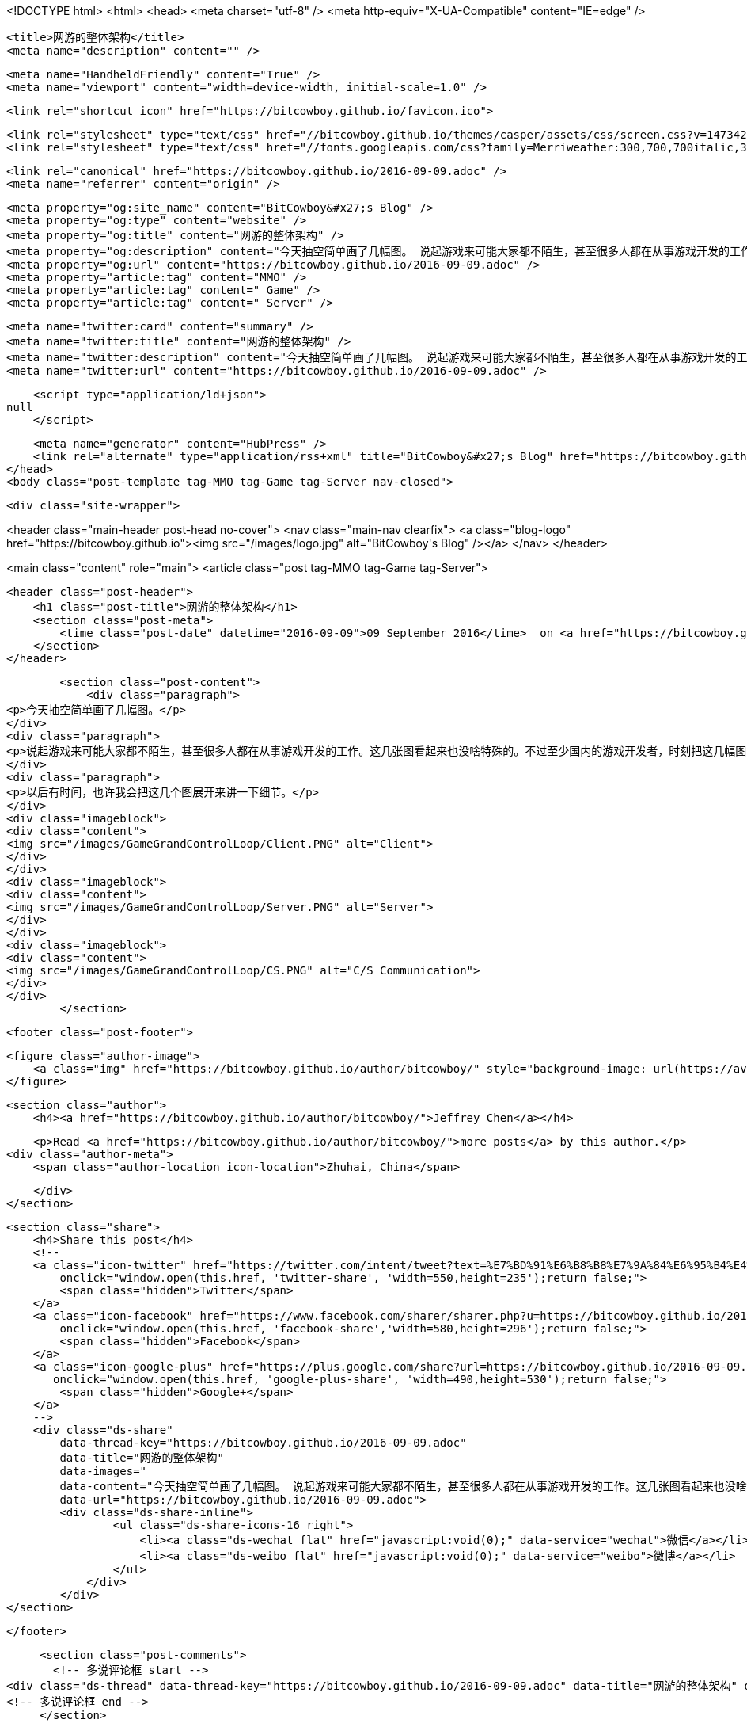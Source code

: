 <!DOCTYPE html>
<html>
<head>
    <meta charset="utf-8" />
    <meta http-equiv="X-UA-Compatible" content="IE=edge" />

    <title>网游的整体架构</title>
    <meta name="description" content="" />

    <meta name="HandheldFriendly" content="True" />
    <meta name="viewport" content="width=device-width, initial-scale=1.0" />

    <link rel="shortcut icon" href="https://bitcowboy.github.io/favicon.ico">

    <link rel="stylesheet" type="text/css" href="//bitcowboy.github.io/themes/casper/assets/css/screen.css?v=1473420010582" />
    <link rel="stylesheet" type="text/css" href="//fonts.googleapis.com/css?family=Merriweather:300,700,700italic,300italic|Open+Sans:700,400" />

    <link rel="canonical" href="https://bitcowboy.github.io/2016-09-09.adoc" />
    <meta name="referrer" content="origin" />
    
    <meta property="og:site_name" content="BitCowboy&#x27;s Blog" />
    <meta property="og:type" content="website" />
    <meta property="og:title" content="网游的整体架构" />
    <meta property="og:description" content="今天抽空简单画了几幅图。 说起游戏来可能大家都不陌生，甚至很多人都在从事游戏开发的工作。这几张图看起来也没啥特殊的。不过至少国内的游戏开发者，时刻把这几幅图印在脑子里的并不多。但是往往越是复杂越是庞大的项目，越是需要简单的设计和清晰的层次结构。这幅图简单的描述了数据是怎么在不同层次间流转的，如果是个网游，那么同步和通信应该发送在什么地方。 以后有时间，也许我会把这几个图展开来讲一下细节。" />
    <meta property="og:url" content="https://bitcowboy.github.io/2016-09-09.adoc" />
    <meta property="article:tag" content="MMO" />
    <meta property="article:tag" content=" Game" />
    <meta property="article:tag" content=" Server" />
    
    <meta name="twitter:card" content="summary" />
    <meta name="twitter:title" content="网游的整体架构" />
    <meta name="twitter:description" content="今天抽空简单画了几幅图。 说起游戏来可能大家都不陌生，甚至很多人都在从事游戏开发的工作。这几张图看起来也没啥特殊的。不过至少国内的游戏开发者，时刻把这几幅图印在脑子里的并不多。但是往往越是复杂越是庞大的项目，越是需要简单的设计和清晰的层次结构。这幅图简单的描述了数据是怎么在不同层次间流转的，如果是个网游，那么同步和通信应该发送在什么地方。 以后有时间，也许我会把这几个图展开来讲一下细节。" />
    <meta name="twitter:url" content="https://bitcowboy.github.io/2016-09-09.adoc" />
    
    <script type="application/ld+json">
null
    </script>

    <meta name="generator" content="HubPress" />
    <link rel="alternate" type="application/rss+xml" title="BitCowboy&#x27;s Blog" href="https://bitcowboy.github.io/rss/" />
</head>
<body class="post-template tag-MMO tag-Game tag-Server nav-closed">

    

    <div class="site-wrapper">

        


<header class="main-header post-head no-cover">
    <nav class="main-nav  clearfix">
        <a class="blog-logo" href="https://bitcowboy.github.io"><img src="/images/logo.jpg" alt="BitCowboy&#x27;s Blog" /></a>
    </nav>
</header>

<main class="content" role="main">
    <article class="post tag-MMO tag-Game tag-Server">

        <header class="post-header">
            <h1 class="post-title">网游的整体架构</h1>
            <section class="post-meta">
                <time class="post-date" datetime="2016-09-09">09 September 2016</time>  on <a href="https://bitcowboy.github.io/tag/MMO/">MMO</a>, <a href="https://bitcowboy.github.io/tag/Game/"> Game</a>, <a href="https://bitcowboy.github.io/tag/Server/"> Server</a>
            </section>
        </header>

        <section class="post-content">
            <div class="paragraph">
<p>今天抽空简单画了几幅图。</p>
</div>
<div class="paragraph">
<p>说起游戏来可能大家都不陌生，甚至很多人都在从事游戏开发的工作。这几张图看起来也没啥特殊的。不过至少国内的游戏开发者，时刻把这几幅图印在脑子里的并不多。但是往往越是复杂越是庞大的项目，越是需要简单的设计和清晰的层次结构。这幅图简单的描述了数据是怎么在不同层次间流转的，如果是个网游，那么同步和通信应该发送在什么地方。</p>
</div>
<div class="paragraph">
<p>以后有时间，也许我会把这几个图展开来讲一下细节。</p>
</div>
<div class="imageblock">
<div class="content">
<img src="/images/GameGrandControlLoop/Client.PNG" alt="Client">
</div>
</div>
<div class="imageblock">
<div class="content">
<img src="/images/GameGrandControlLoop/Server.PNG" alt="Server">
</div>
</div>
<div class="imageblock">
<div class="content">
<img src="/images/GameGrandControlLoop/CS.PNG" alt="C/S Communication">
</div>
</div>
        </section>

        <footer class="post-footer">


            <figure class="author-image">
                <a class="img" href="https://bitcowboy.github.io/author/bitcowboy/" style="background-image: url(https://avatars.githubusercontent.com/u/2291013?v&#x3D;3)"><span class="hidden">Jeffrey Chen's Picture</span></a>
            </figure>

            <section class="author">
                <h4><a href="https://bitcowboy.github.io/author/bitcowboy/">Jeffrey Chen</a></h4>

                    <p>Read <a href="https://bitcowboy.github.io/author/bitcowboy/">more posts</a> by this author.</p>
                <div class="author-meta">
                    <span class="author-location icon-location">Zhuhai, China</span>
                    
                </div>
            </section>


            <section class="share">
                <h4>Share this post</h4>
                <!--
                <a class="icon-twitter" href="https://twitter.com/intent/tweet?text=%E7%BD%91%E6%B8%B8%E7%9A%84%E6%95%B4%E4%BD%93%E6%9E%B6%E6%9E%84&amp;url=https://bitcowboy.github.io/2016-09-09.adoc"
                    onclick="window.open(this.href, 'twitter-share', 'width=550,height=235');return false;">
                    <span class="hidden">Twitter</span>
                </a>
                <a class="icon-facebook" href="https://www.facebook.com/sharer/sharer.php?u=https://bitcowboy.github.io/2016-09-09.adoc"
                    onclick="window.open(this.href, 'facebook-share','width=580,height=296');return false;">
                    <span class="hidden">Facebook</span>
                </a>
                <a class="icon-google-plus" href="https://plus.google.com/share?url=https://bitcowboy.github.io/2016-09-09.adoc"
                   onclick="window.open(this.href, 'google-plus-share', 'width=490,height=530');return false;">
                    <span class="hidden">Google+</span>
                </a>
                -->
                <div class="ds-share" 
                	data-thread-key="https://bitcowboy.github.io/2016-09-09.adoc" 
                	data-title="网游的整体架构" 
                	data-images=" 
                	data-content="今天抽空简单画了几幅图。 说起游戏来可能大家都不陌生，甚至很多人都在从事游戏开发的工作。这几张图看起来也没啥特殊的。不过至少国内的游戏开发者，时刻把这几幅图印在脑子里的并不多。但是往往越是复杂越是庞大的项目，越是需要简单的设计和清晰的层次结构。这幅图简单的描述了数..." 
                	data-url="https://bitcowboy.github.io/2016-09-09.adoc">
                    <div class="ds-share-inline">
                    	<ul class="ds-share-icons-16 right">
              	            <li><a class="ds-wechat flat" href="javascript:void(0);" data-service="wechat">微信</a></li>
              	            <li><a class="ds-weibo flat" href="javascript:void(0);" data-service="weibo">微博</a></li>
              	        </ul>
              	    </div>
              	</div>
            </section>

        </footer>

        
        <section class="post-comments">
          <!-- 多说评论框 start -->
	  <div class="ds-thread" data-thread-key="https://bitcowboy.github.io/2016-09-09.adoc" data-title="网游的整体架构" data-url="https://bitcowboy.github.io/2016-09-09.adoc"></div>
	  <!-- 多说评论框 end -->
        </section>

    </article>

</main>

<aside class="read-next">
</aside>



        <footer class="site-footer clearfix">
            <section class="copyright"><a href="https://bitcowboy.github.io">BitCowboy&#x27;s Blog</a> &copy; 2016</section>
            <section class="poweredby">Proudly published with <a href="http://hubpress.io">HubPress</a></section>
        </footer>

    </div>

    <script type="text/javascript" src="https://code.jquery.com/jquery-1.12.0.min.js"></script>
    <script src="//cdnjs.cloudflare.com/ajax/libs/jquery/2.1.3/jquery.min.js?v="></script> <script src="//cdnjs.cloudflare.com/ajax/libs/moment.js/2.9.0/moment-with-locales.min.js?v="></script> <script src="//cdnjs.cloudflare.com/ajax/libs/highlight.js/8.4/highlight.min.js?v="></script> 
      <script type="text/javascript">
        jQuery( document ).ready(function() {
          // change date with ago
          jQuery('ago.ago').each(function(){
            var element = jQuery(this).parent();
            element.html( moment(element.text()).fromNow());
          });
        });

        hljs.initHighlightingOnLoad();
      </script>

    <script type="text/javascript" src="//bitcowboy.github.io/themes/casper/assets/js/jquery.fitvids.js?v=1473420010582"></script>
    <script type="text/javascript" src="//bitcowboy.github.io/themes/casper/assets/js/index.js?v=1473420010582"></script>

    <script>
    (function(i,s,o,g,r,a,m){i['GoogleAnalyticsObject']=r;i[r]=i[r]||function(){
      (i[r].q=i[r].q||[]).push(arguments)},i[r].l=1*new Date();a=s.createElement(o),
      m=s.getElementsByTagName(o)[0];a.async=1;a.src=g;m.parentNode.insertBefore(a,m)
    })(window,document,'script','//www.google-analytics.com/analytics.js','ga');

    ga('create', 'UA-83133120-1', 'auto');
    ga('send', 'pageview');

    </script>
    
    <!-- 多说公共JS代码 start (一个网页只需插入一次) -->
    <script type="text/javascript">
        var duoshuoQuery = {short_name:"bitcowboy"};
        (function() {
            var ds = document.createElement('script');
            ds.type = 'text/javascript';ds.async = true;
            ds.src = (document.location.protocol == 'https:' ? 'https:' : 'http:') + '//static.duoshuo.com/embed.js';
            ds.charset = 'UTF-8';
            (document.getElementsByTagName('head')[0] || document.getElementsByTagName('body')[0]).appendChild(ds);
        })();
	</script>
	<!-- 多说公共JS代码 end -->

</body>
</html>
